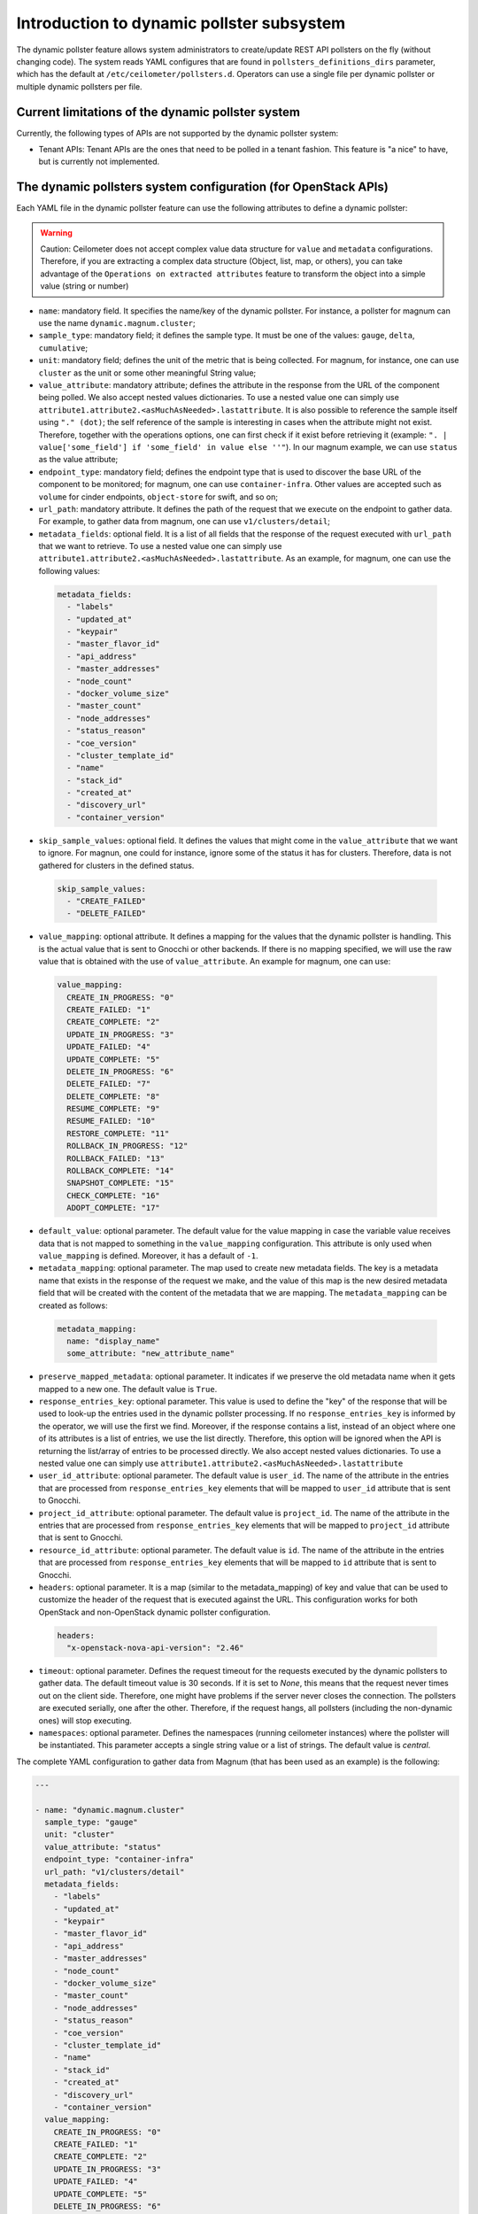 .. _telemetry_dynamic_pollster:

Introduction to dynamic pollster subsystem
~~~~~~~~~~~~~~~~~~~~~~~~~~~~~~~~~~~~~~~~~~~~~~~~~~~~~~~~~~~~~

The dynamic pollster feature allows system administrators to
create/update REST API pollsters on the fly (without changing code).
The system reads YAML configures that are found in
``pollsters_definitions_dirs`` parameter, which has the default at
``/etc/ceilometer/pollsters.d``. Operators can use a single file per
dynamic pollster or multiple dynamic pollsters per file.


Current limitations of the dynamic pollster system
--------------------------------------------------
Currently, the following types of APIs are not supported by the
dynamic pollster system:

*  Tenant APIs: Tenant APIs are the ones that need to be polled in a tenant
   fashion. This feature is "a nice" to have, but is currently not
   implemented.


The dynamic pollsters system configuration (for OpenStack APIs)
---------------------------------------------------------------
Each YAML file in the dynamic pollster feature can use the following
attributes to define a dynamic pollster:

.. warning::
    Caution: Ceilometer does not accept complex value data structure for
    ``value`` and ``metadata`` configurations. Therefore, if you are extracting
    a complex data structure (Object, list, map, or others), you can take
    advantage of the ``Operations on extracted attributes`` feature to transform
    the object into a simple value (string or number)

*  ``name``: mandatory field. It specifies the name/key of the dynamic
   pollster. For instance, a pollster for magnum can use the name
   ``dynamic.magnum.cluster``;

*  ``sample_type``: mandatory field; it defines the sample type. It must
   be one of the values: ``gauge``, ``delta``, ``cumulative``;

*  ``unit``: mandatory field; defines the unit of the metric that is
   being collected. For magnum, for instance, one can use ``cluster`` as
   the unit or some other meaningful String value;

*  ``value_attribute``: mandatory attribute; defines the attribute in the
   response from the URL of the component being polled. We also accept
   nested values dictionaries. To use a nested value one can simply use
   ``attribute1.attribute2.<asMuchAsNeeded>.lastattribute``. It is also
   possible to reference the sample itself using ``"." (dot)``; the self
   reference of the sample is interesting in cases when the attribute might
   not exist. Therefore, together with the operations options, one can first
   check if it exist before retrieving it (example:
   ``". | value['some_field'] if 'some_field' in value else ''"``).
   In our magnum example, we can use ``status`` as the value attribute;

*  ``endpoint_type``: mandatory field; defines the endpoint type that is
   used to discover the base URL of the component to be monitored; for
   magnum, one can use ``container-infra``. Other values are accepted such
   as ``volume`` for cinder endpoints, ``object-store`` for swift, and so
   on;

*  ``url_path``: mandatory attribute. It defines the path of the request
   that we execute on the endpoint to gather data. For example, to gather
   data from magnum, one can use ``v1/clusters/detail``;

*  ``metadata_fields``: optional field. It is a list of all fields that
   the response of the request executed with ``url_path`` that we want to
   retrieve. To use a nested value one can simply use
   ``attribute1.attribute2.<asMuchAsNeeded>.lastattribute``. As an example,
   for magnum, one can use the following values:

  .. code-block:: yaml

    metadata_fields:
      - "labels"
      - "updated_at"
      - "keypair"
      - "master_flavor_id"
      - "api_address"
      - "master_addresses"
      - "node_count"
      - "docker_volume_size"
      - "master_count"
      - "node_addresses"
      - "status_reason"
      - "coe_version"
      - "cluster_template_id"
      - "name"
      - "stack_id"
      - "created_at"
      - "discovery_url"
      - "container_version"

*  ``skip_sample_values``: optional field. It defines the values that
   might come in the ``value_attribute`` that we want to ignore. For
   magnun, one could for instance, ignore some of the status it has for
   clusters. Therefore, data is not gathered for clusters in the defined
   status.

  .. code-block:: yaml

    skip_sample_values:
      - "CREATE_FAILED"
      - "DELETE_FAILED"

*  ``value_mapping``: optional attribute. It defines a mapping for the
   values that the dynamic pollster is handling. This is the actual value
   that is sent to Gnocchi or other backends. If there is no mapping
   specified, we will use the raw value that is obtained with the use of
   ``value_attribute``. An example for magnum, one can use:

  .. code-block:: yaml

    value_mapping:
      CREATE_IN_PROGRESS: "0"
      CREATE_FAILED: "1"
      CREATE_COMPLETE: "2"
      UPDATE_IN_PROGRESS: "3"
      UPDATE_FAILED: "4"
      UPDATE_COMPLETE: "5"
      DELETE_IN_PROGRESS: "6"
      DELETE_FAILED: "7"
      DELETE_COMPLETE: "8"
      RESUME_COMPLETE: "9"
      RESUME_FAILED: "10"
      RESTORE_COMPLETE: "11"
      ROLLBACK_IN_PROGRESS: "12"
      ROLLBACK_FAILED: "13"
      ROLLBACK_COMPLETE: "14"
      SNAPSHOT_COMPLETE: "15"
      CHECK_COMPLETE: "16"
      ADOPT_COMPLETE: "17"

*  ``default_value``: optional parameter. The default value for
   the value mapping in case the variable value receives data that is not
   mapped to something in the ``value_mapping`` configuration. This
   attribute is only used when ``value_mapping`` is defined. Moreover, it
   has a default of ``-1``.

*  ``metadata_mapping``: optional parameter. The map used to create new
   metadata fields. The key is a metadata name that exists in the response
   of the request we make, and the value of this map is the new desired
   metadata field that will be created with the content of the metadata that
   we are mapping. The ``metadata_mapping`` can be created as follows:

  .. code-block:: yaml

    metadata_mapping:
      name: "display_name"
      some_attribute: "new_attribute_name"

*  ``preserve_mapped_metadata``: optional parameter. It indicates if we
   preserve the old metadata name when it gets mapped to a new one.
   The default value is ``True``.

*  ``response_entries_key``: optional parameter. This value is used to define
   the "key" of the response that will be used to look-up the entries used in
   the dynamic pollster processing. If no ``response_entries_key`` is informed
   by the operator, we will use the first we find. Moreover, if the response
   contains a list, instead of an object where one of its attributes is a list
   of entries, we use the list directly. Therefore, this option will be
   ignored when the API is returning the list/array of entries to be processed
   directly. We also accept nested values dictionaries. To use a nested value
   one can simply use ``attribute1.attribute2.<asMuchAsNeeded>.lastattribute``

*  ``user_id_attribute``: optional parameter. The default value is ``user_id``.
   The name of the attribute in the entries that are processed from
   ``response_entries_key`` elements that will be mapped to ``user_id``
   attribute that is sent to Gnocchi.

*  ``project_id_attribute``: optional parameter. The default value is
   ``project_id``. The name of the attribute in the entries that are
   processed from ``response_entries_key`` elements that will be mapped to
   ``project_id`` attribute that is sent to Gnocchi.

*  ``resource_id_attribute``: optional parameter. The default value is ``id``.
   The name of the attribute in the entries that are processed from
   ``response_entries_key`` elements that will be mapped to ``id`` attribute
   that is sent to Gnocchi.

*  ``headers``: optional parameter. It is a map (similar to the
   metadata_mapping) of key and value that can be used to customize the header
   of the request that is executed against the URL. This configuration works
   for both OpenStack and non-OpenStack dynamic pollster configuration.

  .. code-block:: yaml

    headers:
      "x-openstack-nova-api-version": "2.46"

*  ``timeout``: optional parameter. Defines the request timeout for the
   requests executed by the dynamic pollsters to gather data. The default
   timeout value is 30 seconds. If it is set to `None`, this means that the
   request never times out on the client side. Therefore, one might have
   problems if the server never closes the connection. The pollsters are
   executed serially, one after the other. Therefore, if the request hangs,
   all pollsters (including the non-dynamic ones) will stop executing.

*  ``namespaces``: optional parameter. Defines the namespaces (running
   ceilometer instances) where the pollster will be instantiated. This
   parameter accepts a single string value or a list of strings. The
   default value is `central`.

The complete YAML configuration to gather data from Magnum (that has been used
as an example) is the following:

.. code-block:: yaml

  ---

  - name: "dynamic.magnum.cluster"
    sample_type: "gauge"
    unit: "cluster"
    value_attribute: "status"
    endpoint_type: "container-infra"
    url_path: "v1/clusters/detail"
    metadata_fields:
      - "labels"
      - "updated_at"
      - "keypair"
      - "master_flavor_id"
      - "api_address"
      - "master_addresses"
      - "node_count"
      - "docker_volume_size"
      - "master_count"
      - "node_addresses"
      - "status_reason"
      - "coe_version"
      - "cluster_template_id"
      - "name"
      - "stack_id"
      - "created_at"
      - "discovery_url"
      - "container_version"
    value_mapping:
      CREATE_IN_PROGRESS: "0"
      CREATE_FAILED: "1"
      CREATE_COMPLETE: "2"
      UPDATE_IN_PROGRESS: "3"
      UPDATE_FAILED: "4"
      UPDATE_COMPLETE: "5"
      DELETE_IN_PROGRESS: "6"
      DELETE_FAILED: "7"
      DELETE_COMPLETE: "8"
      RESUME_COMPLETE: "9"
      RESUME_FAILED: "10"
      RESTORE_COMPLETE: "11"
      ROLLBACK_IN_PROGRESS: "12"
      ROLLBACK_FAILED: "13"
      ROLLBACK_COMPLETE: "14"
      SNAPSHOT_COMPLETE: "15"
      CHECK_COMPLETE: "16"
      ADOPT_COMPLETE: "17"

We can also replicate and enhance some hardcoded pollsters.
For instance, the pollster to gather VPN connections. Currently,
it is always persisting `1` for all of the VPN connections it finds.
However, the VPN connection can have multiple statuses, and we should
normally only bill for active resources, and not resources on `ERROR`
states. An example to gather VPN connections data is the following
(this is just an example, and one can adapt and configure as he/she
desires):

.. code-block:: yaml

  ---

  - name: "dynamic.network.services.vpn.connection"
    sample_type: "gauge"
    unit: "ipsec_site_connection"
    value_attribute: "status"
    endpoint_type: "network"
    url_path: "v2.0/vpn/ipsec-site-connections"
    metadata_fields:
        - "name"
        - "vpnservice_id"
        - "description"
        - "status"
        - "peer_address"
    value_mapping:
        ACTIVE: "1"
    metadata_mapping:
        name: "display_name"
    default_value: 0

*  ``response_handlers``: optional parameter. Defines the response
   handlers used to handle the response. For now, the supported values
   are:

   ``json``: This handler will interpret the response as a `JSON` and will
   convert it to a `dictionary` which can be manipulated using the
   operations options when mapping the attributes:

   .. code-block:: yaml

     ---

     - name: "dynamic.json.response"
       sample_type: "gauge"
       [...]
       response_handlers:
          - json

   Response to handle:

   .. code-block:: json

     {
        "test": {
          "list": [1, 2, 3]
        }
     }

   Response handled:

   .. code-block:: python

     {
        'test': {
          'list': [1, 2, 3]
        }
     }


   ``xml``: This handler will interpret the response as an `XML` and will
   convert it to a `dictionary` which can be manipulated using the
   operations options when mapping the attributes:

   .. code-block:: yaml

     ---

     - name: "dynamic.json.response"
       sample_type: "gauge"
       [...]
       response_handlers:
          - xml

   Response to handle:

   .. code-block:: xml

     <test>
       <list>1</list>
       <list>2</list>
       <list>3</list>
     </test>

   Response handled:

   .. code-block:: python

     {
        'test': {
          'list': [1, 2, 3]
        }
     }

   ``text``: This handler will interpret the response as a `PlainText` and
   will convert it to a `dictionary` which can be manipulated using the
   operations options when mapping the attributes:

   .. code-block:: yaml

     ---

     - name: "dynamic.json.response"
       sample_type: "gauge"
       [...]
       response_handlers:
          - text

   Response to handle:

   .. code-block:: text

     Plain text response

   Response handled:

   .. code-block:: python

     {
        'out': "Plain text response"
     }

   They can be used together or individually. If not defined, the
   `default` value will be `json`. If you set 2 or more response
   handlers, the first configured handler will be used to try to
   handle the response, if it is not possible, a `DEBUG` log
   message will be displayed, then the next will be used
   and so on. If no configured handler was able to handle
   the response, an empty dict will be returned and a `WARNING`
   log will be displayed to warn operators that the response was
   not able to be handled by any configured handler.

The dynamic pollsters system configuration (for non-OpenStack APIs)
-------------------------------------------------------------------

The dynamic pollster system can also be used for non-OpenStack APIs.
to configure non-OpenStack APIs, one can use all but one attribute of
the Dynamic pollster system. The attribute that is not supported is
the ``endpoint_type``. The dynamic pollster system for non-OpenStack APIs
is activated automatically when one uses the configurations ``module``.

The extra parameters (in addition to the original ones) that are available
when using the Non-OpenStack dynamic pollster sub-subsystem are the following:

*  ``module``: required parameter. It is the python module name that Ceilometer
   has to load to use the authentication object when executing requests against
   the API. For instance, if one wants to create a pollster to gather data from
   RadosGW, he/she can use the ``awsauth`` python module.

* ``authentication_object``: mandatory parameter. The name of the class that we
  can find in the ``module`` that Ceilometer will use as the authentication
  object in the request. For instance, when using the ``awsauth`` python module
  to gather data from RadosGW, one can use the authentication object as
  ``S3Auth``.

* ``authentication_parameters``: optional parameter. It is a comma separated
  value that will be used to instantiate the ``authentication_object``. For
  instance, if we gather data from RadosGW, and we use the ``S3Auth`` class,
  the ``authentication_parameters`` can be configured as
  ``<rados_gw_access_key>, rados_gw_secret_key, rados_gw_host_name``.

* ``barbican_secret_id``: optional parameter. The Barbican secret ID,
  from which, Ceilometer can retrieve the comma separated values of the
  ``authentication_parameters``.

As follows we present an example on how to convert the hard-coded pollster
for `radosgw.api.request` metric to the dynamic pollster model:

.. code-block:: yaml

  ---

  - name: "dynamic.radosgw.api.request"
    sample_type: "gauge"
    unit: "request"
    value_attribute: "total.ops"
    url_path: "http://rgw.service.stage.i.ewcs.ch/admin/usage"
    module: "awsauth"
    authentication_object: "S3Auth"
    authentication_parameters: "<access_key>,<secret_key>,<rados_gateway_server>"
    user_id_attribute: "user"
    project_id_attribute: "user"
    resource_id_attribute: "user"
    response_entries_key: "summary"

We can take that example a bit further, and instead of gathering the `total
.ops` variable, which counts for all the requests (even the unsuccessful
ones), we can use the `successful_ops`.

.. code-block:: yaml

  ---

  - name: "dynamic.radosgw.api.request.successful_ops"
    sample_type: "gauge"
    unit: "request"
    value_attribute: "total.successful_ops"
    url_path: "http://rgw.service.stage.i.ewcs.ch/admin/usage"
    module: "awsauth"
    authentication_object: "S3Auth"
    authentication_parameters: "<access_key>, <secret_key>,<rados_gateway_server>"
    user_id_attribute: "user"
    project_id_attribute: "user"
    resource_id_attribute: "user"
    response_entries_key: "summary"

The dynamic pollsters system configuration (for local host commands)
--------------------------------------------------------------------

The dynamic pollster system can also be used for local host commands,
these commands must be installed in the system that is running the
Ceilometer compute agent.
To configure local hosts commands, one can use all but two attributes of
the Dynamic pollster system. The attributes that are not supported are
the ``endpoint_type`` and ``url_path``. The dynamic pollster system for
local host commands is activated automatically when one uses the
configuration ``host_command``.

The extra parameter (in addition to the original ones) that is available
when using the local host commands dynamic pollster sub-subsystem is the
following:

*  ``host_command``: required parameter. It is the host command that will
   be executed in the same host the Ceilometer dynamic pollster agent is
   running. The output of the command will be processed by the pollster and
   stored in the configured backend.

As follows we present an example on how to use the local host command:

.. code-block:: yaml

  ---

  - name: "dynamic.host.command"
    sample_type: "gauge"
    unit: "request"
    value_attribute: "value"
    response_entries_key: "test"
    host_command: "echo '<test><user_id>id1_u</user_id><project_id>id1_p</project_id><id>id1</id><meta>meta-data-to-store</meta><value>1</value></test>'"
    metadata_fields:
        - "meta"
    response_handlers:
        - xml

To execute multi page host commands, the `next_sample_url_attribute`
must generate the next sample command, like the following example:

.. code-block:: yaml

  ---

  - name: "dynamic.s3.objects.size"
    sample_type: "gauge"
    unit: "request"
    value_attribute: "Size"
    project_id_attribute: "Owner.ID"
    user_id_attribute: "Owner.ID"
    resource_id_attribute: "Key"
    response_entries_key: "Contents"
    host_command: "aws s3api list-objects"
    next_sample_url_attribute: NextToken | 'aws s3api list-objects --starting-token "' + value + '"'

Operations on extracted attributes
----------------------------------

The dynamic pollster system can execute Python operations to transform the
attributes that are extracted from the JSON response that the system handles.

One example of use case is the RadosGW that uses <project_id$project_id> as the
username (which is normally mapped to the Gnocchi resource_id). With this
feature (operations on extracted attributes), one can create configurations in
the dynamic pollster to clean/normalize that variable. It is as simple as
defining `resource_id_attribute: "user | value.split('$')[0].strip()"`

The operations are separated by `|` symbol. The first element of the expression
is the key to be retrieved from the JSON object. The other elements are
operations that can be applied to the `value` variable. The value variable
is the variable we use to hold the data being extracted. The previous
example can be rewritten as:
`resource_id_attribute: "user | value.split ('$') | value[0] | value.strip()"`

As follows we present a complete configuration for a RadosGW dynamic
pollster that is removing the `$` symbol, and getting the first part of the
String.

.. code-block:: yaml

  ---

  - name: "dynamic.radosgw.api.request.successful_ops"
    sample_type: "gauge"
    unit: "request"
    value_attribute: "total.successful_ops"
    url_path: "http://rgw.service.stage.i.ewcs.ch/admin/usage"
    module: "awsauth"
    authentication_object: "S3Auth"
    authentication_parameters: "<access_key>,<secret_key>,<rados_gateway_server>"
    user_id_attribute: "user | value.split ('$') | value[0]"
    project_id_attribute: "user | value.split ('$') | value[0]"
    resource_id_attribute: "user | value.split ('$') | value[0]"
    response_entries_key: "summary"

The Dynamic pollster configuration options that support this feature are the
following:

* value_attribute
* response_entries_key
* user_id_attribute
* project_id_attribute
* resource_id_attribute

Multi metric dynamic pollsters (handling attribute values with list of objects)
-------------------------------------------------------------------------------

The initial idea for this feature comes from the `categories` fields that we
can find in the `summary` object of the RadosGW API. Each user has a
`categories` attribute in the response; in the `categories` list, we can find
the object that presents in a granular fashion the consumption of different
RadosGW API operations such as GET, PUT, POST, and may others.

As follows we present an example of such a JSON response.

.. code-block:: json

  {
      "entries": [
          {
              "buckets": [
                  {
                      "bucket": "",
                      "categories": [
                          {
                              "bytes_received": 0,
                              "bytes_sent": 40,
                              "category": "list_buckets",
                              "ops": 2,
                              "successful_ops": 2
                          }
                      ],
                      "epoch": 1572969600,
                      "owner": "user",
                      "time": "2019-11-21 00:00:00.000000Z"
                  },
                  {
                      "bucket": "-",
                      "categories": [
                          {
                              "bytes_received": 0,
                              "bytes_sent": 0,
                              "category": "get_obj",
                              "ops": 1,
                              "successful_ops": 0
                          }
                      ],
                      "epoch": 1572969600,
                      "owner": "someOtherUser",
                      "time": "2019-11-21 00:00:00.000000Z"
                  }
              ]
          }
      ]
      "summary": [
          {
              "categories": [
                  {
                      "bytes_received": 0,
                      "bytes_sent": 0,
                      "category": "create_bucket",
                      "ops": 2,
                      "successful_ops": 2
                  },
                  {
                      "bytes_received": 0,
                      "bytes_sent": 2120428,
                      "category": "get_obj",
                      "ops": 46,
                      "successful_ops": 46
                  },
                  {
                      "bytes_received": 0,
                      "bytes_sent": 21484,
                      "category": "list_bucket",
                      "ops": 8,
                      "successful_ops": 8
                  },
                  {
                      "bytes_received": 6889056,
                      "bytes_sent": 0,
                      "category": "put_obj",
                      "ops": 46,
                      "successful_ops": 46
                  }
              ],
              "total": {
                  "bytes_received": 6889056,
                  "bytes_sent": 2141912,
                  "ops": 102,
                  "successful_ops": 102
              },
              "user": "user"
          },
          {
              "categories": [
                  {
                      "bytes_received": 0,
                      "bytes_sent": 0,
                      "category": "create_bucket",
                      "ops": 1,
                      "successful_ops": 1
                  },
                  {
                      "bytes_received": 0,
                      "bytes_sent": 0,
                      "category": "delete_obj",
                      "ops": 23,
                      "successful_ops": 23
                  },
                  {
                      "bytes_received": 0,
                      "bytes_sent": 5371,
                      "category": "list_bucket",
                      "ops": 2,
                      "successful_ops": 2
                  },
                  {
                      "bytes_received": 3444350,
                      "bytes_sent": 0,
                      "category": "put_obj",
                      "ops": 23,
                      "successful_ops": 23
                  }
              ],
              "total": {
                  "bytes_received": 3444350,
                  "bytes_sent": 5371,
                  "ops": 49,
                  "successful_ops": 49
              },
              "user": "someOtherUser"
          }
      ]
  }

In that context, and having in mind that we have APIs with similar data
structures, we developed an extension for the dynamic pollster that enables
multi-metric processing for a single pollster. It works as follows.

The pollster name will contain a placeholder for the variable that
identifies the "submetric". E.g. `dynamic.radosgw.api.request.{category}`.
The placeholder `{category}` indicates the object's attribute that is in the
list of objects that we use to load the sub metric name. Then, we must use a
special notation in the `value_attribute` configuration to indicate that we are
dealing with a list of objects. This is achieved via `[]` (brackets); for
instance, in the `dynamic.radosgw.api.request.{category}`, we can use
`[categories].ops` as the `value_attribute`. This indicates that the value we
retrieve is a list of objects, and when the dynamic pollster processes it, we
want it (the pollster) to load the `ops` value for the sub metrics being
generated.

Examples on how to create multi-metric pollster to handle data from RadosGW API
are presented as follows:

.. code-block:: yaml

  ---

  - name: "dynamic.radosgw.api.request.{category}"
    sample_type: "gauge"
    unit: "request"
    value_attribute: "[categories].ops"
    url_path: "http://rgw.service.stage.i.ewcs.ch/admin/usage"
    module: "awsauth"
    authentication_object: "S3Auth"
    authentication_parameters:  "<access_key>, <secret_key>,<rados_gateway_server>"
    user_id_attribute: "user | value.split('$')[0]"
    project_id_attribute: "user | value.split('$') | value[0]"
    resource_id_attribute: "user  | value.split('$') | value[0]"
    response_entries_key: "summary"

  - name: "dynamic.radosgw.api.request.successful_ops.{category}"
    sample_type: "gauge"
    unit: "request"
    value_attribute: "[categories].successful_ops"
    url_path: "http://rgw.service.stage.i.ewcs.ch/admin/usage"
    module: "awsauth"
    authentication_object: "S3Auth"
    authentication_parameters:  "<access_key>, <secret_key>,<rados_gateway_server>"
    user_id_attribute: "user | value.split('$')[0]"
    project_id_attribute: "user | value.split('$') | value[0]"
    resource_id_attribute: "user  | value.split('$') | value[0]"
    response_entries_key: "summary"

  - name: "dynamic.radosgw.api.bytes_sent.{category}"
    sample_type: "gauge"
    unit: "request"
    value_attribute: "[categories].bytes_sent"
    url_path: "http://rgw.service.stage.i.ewcs.ch/admin/usage"
    module: "awsauth"
    authentication_object: "S3Auth"
    authentication_parameters:  "<access_key>, <secret_key>,<rados_gateway_server>"
    user_id_attribute: "user | value.split('$')[0]"
    project_id_attribute: "user | value.split('$') | value[0]"
    resource_id_attribute: "user  | value.split('$') | value[0]"
    response_entries_key: "summary"

  - name: "dynamic.radosgw.api.bytes_received.{category}"
    sample_type: "gauge"
    unit: "request"
    value_attribute: "[categories].bytes_received"
    url_path: "http://rgw.service.stage.i.ewcs.ch/admin/usage"
    module: "awsauth"
    authentication_object: "S3Auth"
    authentication_parameters:  "<access_key>, <secret_key>,<rados_gateway_server>"
    user_id_attribute: "user | value.split('$')[0]"
    project_id_attribute: "user | value.split('$') | value[0]"
    resource_id_attribute: "user  | value.split('$') | value[0]"
    response_entries_key: "summary"

Handling linked API responses
-----------------------------
If the consumed API returns a linked response which contains a link to the next
response set (page), the Dynamic pollsters can be configured to follow these
links and join all linked responses into a single one.

To enable this behavior the operator will need to configure the parameter
`next_sample_url_attribute` that must contain a mapper to the response
attribute that contains the link to the next response page. This parameter also
supports operations like the others `*_attribute` dynamic pollster's
parameters.

Examples on how to create a pollster to handle linked API responses are
presented as follows:

- Example of a simple linked response:

    - API response:

    .. code-block:: json

        {
          "server_link": "http://test.com/v1/test-volumes/marker=c3",
          "servers": [
            {
              "volume": [
                {
                  "name": "a",
                  "tmp": "ra"
                }
              ],
              "id": 1,
              "name": "a1"
            },
            {
              "volume": [
                {
                  "name": "b",
                  "tmp": "rb"
                }
              ],
              "id": 2,
              "name": "b2"
            },
            {
              "volume": [
                {
                  "name": "c",
                  "tmp": "rc"
                }
              ],
              "id": 3,
              "name": "c3"
            }
          ]
        }

    - Pollster configuration:

    .. code-block:: yaml

      ---

      - name: "dynamic.linked.response"
        sample_type: "gauge"
        unit: "request"
        value_attribute: "[volume].tmp"
        url_path: "v1/test-volumes"
        response_entries_key: "servers"
        next_sample_url_attribute: "server_link"

- Example of a complex linked response:

    - API response:

    .. code-block:: json

        {
          "server_link": [
            {
              "href": "http://test.com/v1/test-volumes/marker=c3",
              "rel": "next"
            },
            {
              "href": "http://test.com/v1/test-volumes/marker=b1",
              "rel": "prev"
            }
          ],
          "servers": [
            {
              "volume": [
                {
                  "name": "a",
                  "tmp": "ra"
                }
              ],
              "id": 1,
              "name": "a1"
            },
            {
              "volume": [
                {
                  "name": "b",
                  "tmp": "rb"
                }
              ],
              "id": 2,
              "name": "b2"
            },
            {
              "volume": [
                {
                  "name": "c",
                  "tmp": "rc"
                }
              ],
              "id": 3,
              "name": "c3"
            }
          ]
        }

    - Pollster configuration:

    .. code-block:: yaml

      ---

      - name: "dynamic.linked.response"
        sample_type: "gauge"
        unit: "request"
        value_attribute: "[volume].tmp"
        url_path: "v1/test-volumes"
        response_entries_key: "servers"
        next_sample_url_attribute: "server_link | filter(lambda v: v.get('rel') == 'next', value) | list(value) | value[0] | value.get('href')"

OpenStack Dynamic pollsters metadata enrichment with other OpenStack API's data
-------------------------------------------------------------------------------

Sometimes we want/need to add/gather extra metadata for the samples being
handled by Ceilometer Dynamic pollsters, such as the project name, domain id,
domain name, and other metadata that are not always accessible via the
OpenStack component where the sample is gathered.

For instance, when gathering the status of virtual machines (VMs) from Nova,
we only have the `tenant_id`, which must be used as the `project_id`. However,
for billing and later invoicing one might need/want the project name, domain
id, and other metadata that are available in Keystone (and maybe some others
that are scattered over other components). To achieve that, one can use the
OpenStack metadata enrichment option. As follows we present an example that
shows a dynamic pollster configuration to gather virtual machine (VM) status,
and to enrich the data pushed to the storage backend (e.g. Gnocchi) with
project name, domain ID, and domain name.

    .. code-block:: yaml

      ---

      - name: "dynamic_pollster.instance.status"
        next_sample_url_attribute: "server_links | filter(lambda v: v.get('rel') == 'next', value) | list(value) | value[0] | value.get('href') | value.replace('http:', 'https:')"
        sample_type: "gauge"
        unit: "server"
        value_attribute: "status"
        endpoint_type: "compute"
        url_path: "/v2.1/servers/detail?all_tenants=true"
        headers:
          "Openstack-API-Version": "compute 2.65"
        project_id_attribute: "tenant_id"
        metadata_fields:
          - "status"
          - "name"
          - "flavor.vcpus"
          - "flavor.ram"
          - "flavor.disk"
          - "flavor.ephemeral"
          - "flavor.swap"
          - "flavor.original_name"
          - "image | value or { 'id': '' } | value['id']"
          - "OS-EXT-AZ:availability_zone"
          - "OS-EXT-SRV-ATTR:host"
          - "user_id"
          - "tags | ','.join(value)"
          - "locked"
        value_mapping:
          ACTIVE: "1"
        default_value: 0
        metadata_mapping:
          "OS-EXT-AZ:availability_zone": "dynamic_availability_zone"
          "OS-EXT-SRV-ATTR:host": "dynamic_host"
          "flavor.original_name": "dynamic_flavor_name"
          "flavor.vcpus": "dynamic_flavor_vcpus"
          "flavor.ram": "dynamic_flavor_ram"
          "flavor.disk": "dynamic_flavor_disk"
          "flavor.ephemeral": "dynamic_flavor_ephemeral"
          "flavor.swap": "dynamic_flavor_swap"
          "image | value or { 'id': '' } | value['id']": "dynamic_image_ref"
          "name": "dynamic_display_name"
          "locked": "dynamic_locked"
          "tags | ','.join(value)": "dynamic_tags"
        extra_metadata_fields_cache_seconds: 3600
        extra_metadata_fields_skip:
          - value: '1'
            metadata:
              dynamic_flavor_vcpus: 4
          - value: '1'
            metadata:
              dynamic_flavor_vcpus: 2
        extra_metadata_fields:
          - name: "project_name"
            endpoint_type: "identity"
            url_path: "'/v3/projects/' + str(sample['project_id'])"
            headers:
              "Openstack-API-Version": "identity latest"
            value: "name"
            extra_metadata_fields_cache_seconds: 1800 # overriding the default cache policy
            metadata_fields:
                - id
          - name: "domain_id"
            endpoint_type: "identity"
            url_path: "'/v3/projects/' + str(sample['project_id'])"
            headers:
              "Openstack-API-Version": "identity latest"
            value: "domain_id"
            metadata_fields:
                - id
          - name: "domain_name"
            endpoint_type: "identity"
            url_path: "'/v3/domains/' + str(extra_metadata_captured['domain_id'])"
            headers:
              "Openstack-API-Version": "identity latest"
            value: "name"
            metadata_fields:
                - id
          - name: "operating-system"
            host_command: "'get-vm --vm-name ' + str(extra_metadata_by_name['project_name']['metadata']['id'])"
            value: "os"


The above example can be used to gather and persist in the backend the
status of VMs. It will persist `1` in the backend as a measure for every
collecting period if the VM's status is `ACTIVE`, and `0` otherwise. This is
quite useful to create hashmap rating rules for running VMs in CloudKitty.
Then, to enrich the resource in the storage backend, we are adding extra
metadata that are collected in Keystone and in the local host via the
`extra_metadata_fields` options. If you have multiples `extra_metadata_fields`
defining the same `metadata_field`, the last not `None` metadata value will
be used.

To operate values in the `extra_metadata_fields`, you can access 3 local
variables:

*  ``sample``: it is a dictionary which holds the current data of the root
   sample. The root sample is the final sample that will be persisted in the
   configured storage backend.

*  ``extra_metadata_captured``: it is a dictionary which holds the current
   data of all `extra_metadata_fields` processed before this one.
   If you have multiples `extra_metadata_fields` defining the same
   `metadata_field`, the last not `None` metadata value will be used.

*  ``extra_metadata_by_name``: it is a dictionary which holds the data of
   all `extra_metadata_fields` processed before this one. No data is
   overwritten in this variable. To access an specific `extra_metadata_field`
   using this variable, you can do
   `extra_metadata_by_name['<extra_metadata_field_name>']['value']` to get
   its value, or
   `extra_metadata_by_name['<extra_metadata_field_name>']['metadata']['<metadata>']`
   to get its metadata.

The metadata enrichment feature has the following options:

*  ``extra_metadata_fields_cache_seconds``: optional parameter. Defines the
   extra metadata request's response cache. Some requests, such as the ones
   executed against Keystone to retrieve extra metadata are rather static.
   Therefore, one does not need to constantly re-execute the request. That
   is the reason why we cache the response of such requests. By default the
   cache time to live (TTL) for responses is `3600` seconds. However, this
   value can be increased of decreased.

*  ``extra_metadata_fields``: optional parameter. This option is a list of
   objects or a single one, where each one of its elements is an
   dynamic pollster configuration set. Each one of the extra metadata
   definition can have the same options defined in the dynamic pollsters,
   including the `extra_metadata_fields` option, so this option is a
   multi-level option. When defined, the result of the collected data will
   be merged in the final sample resource metadata. If some of the required
   dynamic pollster configuration is not set in the `extra_metadata_fields`,
   will be used the parent pollster configuration, except the `name`.

*  ``extra_metadata_fields_skip``: optional parameter. This option is a list
   of objects or a single one, where each one of its elements is a set of
   key/value pairs. When defined, if any set of key/value pairs is a subset
   of the collected sample, then the extra_metadata_fields gathering of this
   sample will be skipped.



